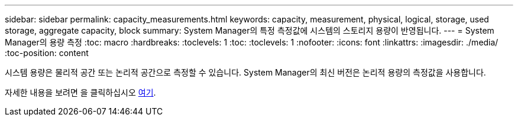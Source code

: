 ---
sidebar: sidebar 
permalink: capacity_measurements.html 
keywords: capacity, measurement, physical, logical, storage, used storage, aggregate capacity, block 
summary: System Manager의 특정 측정값에 시스템의 스토리지 용량이 반영됩니다. 
---
= System Manager의 용량 측정
:toc: macro
:hardbreaks:
:toclevels: 1
:toc: 
:toclevels: 1
:nofooter: 
:icons: font
:linkattrs: 
:imagesdir: ./media/
:toc-position: content


[role="lead"]
시스템 용량은 물리적 공간 또는 논리적 공간으로 측정할 수 있습니다. System Manager의 최신 버전은 논리적 용량의 측정값을 사용합니다.

자세한 내용을 보려면 을 클릭하십시오 xref:concept_capacity_measurements_in_sm.html[여기].
